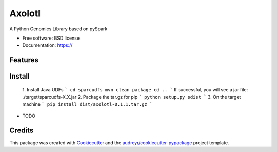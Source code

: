 =======
Axolotl
=======


A Python Genomics Library based on pySpark


* Free software: BSD license
* Documentation: https://


Features
--------

Install
--------
  1. Install Java UDFs
  ```
  cd sparcudfs
  mvn clean package
  cd ..
  ```
  If successful, you will see a jar file: ./target/sparcudfs-X.X.jar
  2. Package the tar.gz for pip
  ```
  python setup.py sdist
  ```
  3. On the target machine
  ```
  pip install dist/axolotl-0.1.1.tar.gz
  ```


* TODO

Credits
-------

This package was created with Cookiecutter_ and the `audreyr/cookiecutter-pypackage`_ project template.

.. _Cookiecutter: https://github.com/audreyr/cookiecutter
.. _`audreyr/cookiecutter-pypackage`: https://github.com/audreyr/cookiecutter-pypackage
